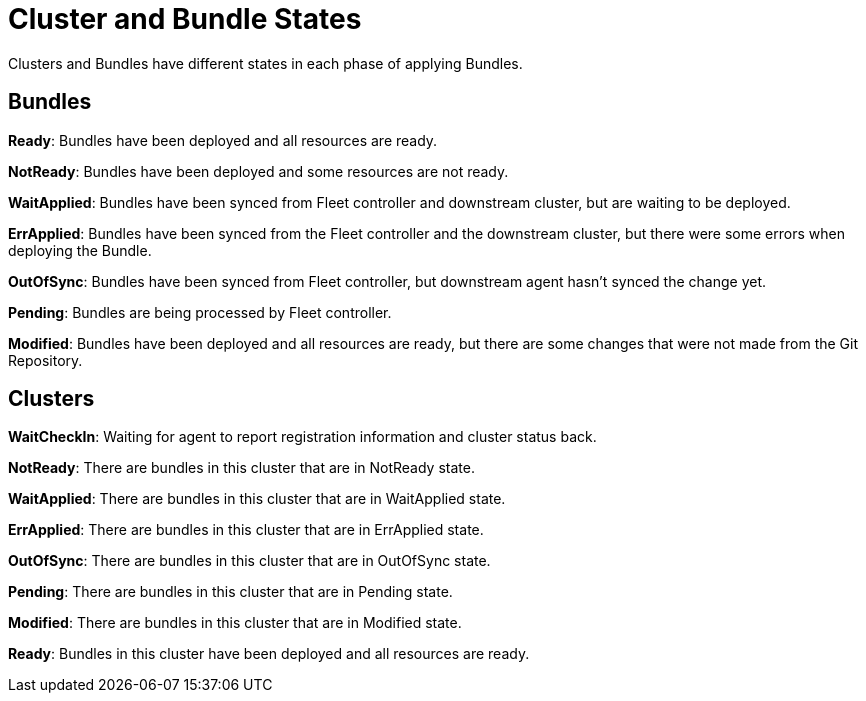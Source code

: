 = Cluster and Bundle States

Clusters and Bundles have different states in each phase of applying Bundles.

== Bundles

*Ready*: Bundles have been deployed and all resources are ready.

*NotReady*: Bundles have been deployed and some resources are not ready.

*WaitApplied*: Bundles have been synced from Fleet controller and downstream cluster, but are waiting to be deployed.

*ErrApplied*: Bundles have been synced from the Fleet controller and the downstream cluster, but there were some errors when deploying the Bundle.

*OutOfSync*: Bundles have been synced from Fleet controller, but downstream agent hasn't synced the change yet.

*Pending*: Bundles are being processed by Fleet controller.

*Modified*: Bundles have been deployed and all resources are ready, but there are some changes that were not made from the Git Repository.

== Clusters

*WaitCheckIn*: Waiting for agent to report registration information and cluster status back.

*NotReady*: There are bundles in this cluster that are in NotReady state.

*WaitApplied*: There are bundles in this cluster that are in WaitApplied state.

*ErrApplied*: There are bundles in this cluster that are in ErrApplied state.

*OutOfSync*: There are bundles in this cluster that are in OutOfSync state.

*Pending*: There are bundles in this cluster that are in Pending state.

*Modified*: There are bundles in this cluster that are in Modified state.

*Ready*: Bundles in this cluster have been deployed and all resources are ready.
